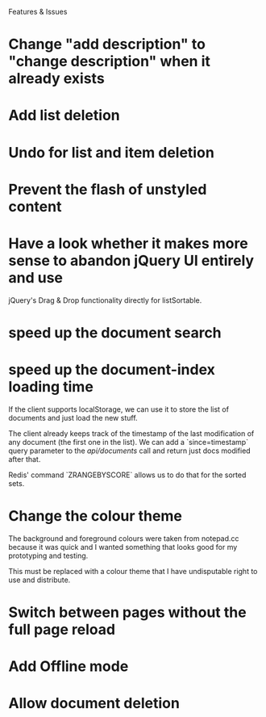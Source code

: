 Features & Issues

* Change "add description" to "change description" when it already exists

* Add list deletion

* Undo for list and item deletion

* Prevent the flash of unstyled content

* Have a look whether it makes more sense to abandon jQuery UI entirely and use
   jQuery's Drag & Drop functionality directly for listSortable.

* speed up the document search

* speed up the document-index loading time
   If the client supports localStorage, we can use it to store the list of
   documents and just load the new stuff.

   The client already keeps track of the timestamp of the last modification of
   any document (the first one in the list). We can add a `since=timestamp`
   query parameter to the /api/documents/ call and return just docs modified
   after that.

   Redis' command `ZRANGEBYSCORE` allows us to do that for the sorted sets.

* Change the colour theme
   The background and foreground colours were taken from notepad.cc because it
   was quick and I wanted something that looks good for my prototyping and
   testing.

   This must be replaced with a colour theme that I have undisputable right to
   use and distribute.

* Switch between pages without the full page reload

* Add Offline mode

* Allow document deletion

